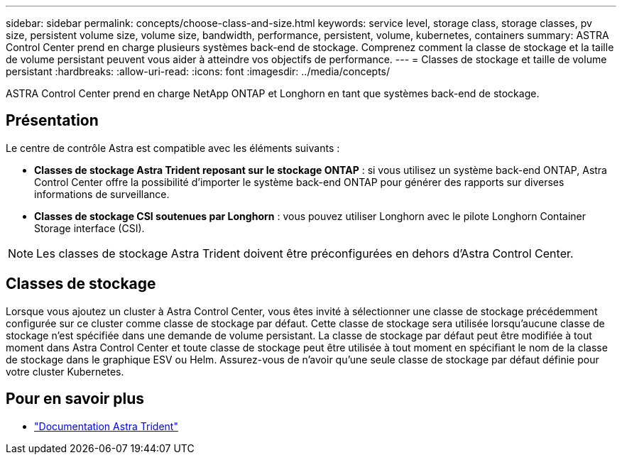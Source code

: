 ---
sidebar: sidebar 
permalink: concepts/choose-class-and-size.html 
keywords: service level, storage class, storage classes, pv size, persistent volume size, volume size, bandwidth, performance, persistent, volume, kubernetes, containers 
summary: ASTRA Control Center prend en charge plusieurs systèmes back-end de stockage.  Comprenez comment la classe de stockage et la taille de volume persistant peuvent vous aider à atteindre vos objectifs de performance. 
---
= Classes de stockage et taille de volume persistant
:hardbreaks:
:allow-uri-read: 
:icons: font
:imagesdir: ../media/concepts/


[role="lead"]
ASTRA Control Center prend en charge NetApp ONTAP et Longhorn en tant que systèmes back-end de stockage.



== Présentation

Le centre de contrôle Astra est compatible avec les éléments suivants :

* *Classes de stockage Astra Trident reposant sur le stockage ONTAP* : si vous utilisez un système back-end ONTAP, Astra Control Center offre la possibilité d'importer le système back-end ONTAP pour générer des rapports sur diverses informations de surveillance.
* *Classes de stockage CSI soutenues par Longhorn* : vous pouvez utiliser Longhorn avec le pilote Longhorn Container Storage interface (CSI).



NOTE: Les classes de stockage Astra Trident doivent être préconfigurées en dehors d'Astra Control Center.



== Classes de stockage

Lorsque vous ajoutez un cluster à Astra Control Center, vous êtes invité à sélectionner une classe de stockage précédemment configurée sur ce cluster comme classe de stockage par défaut. Cette classe de stockage sera utilisée lorsqu'aucune classe de stockage n'est spécifiée dans une demande de volume persistant. La classe de stockage par défaut peut être modifiée à tout moment dans Astra Control Center et toute classe de stockage peut être utilisée à tout moment en spécifiant le nom de la classe de stockage dans le graphique ESV ou Helm. Assurez-vous de n'avoir qu'une seule classe de stockage par défaut définie pour votre cluster Kubernetes.



== Pour en savoir plus

* https://docs.netapp.com/us-en/trident/index.html["Documentation Astra Trident"^]


